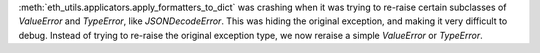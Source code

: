 :meth:`eth_utils.applicators.apply_formatters_to_dict` was crashing when it was trying to re-raise
certain subclasses of `ValueError` and `TypeError`, like `JSONDecodeError`. This was hiding the
original exception, and making it very difficult to debug. Instead of trying to re-raise the
original exception type, we now reraise a simple `ValueError` or `TypeError`.
